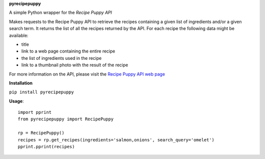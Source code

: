 **pyrecipepuppy**

A simple Python wrapper for the *Recipe Puppy API*

Makes requests to the Recipe Puppy API to retrieve the recipes containing a given list
of ingredients and/or a given search term. It returns the list of all the
recipes returned by the API. For each recipe the following data might
be available:

* title
* link to a web page containing the entire recipe
* the list of ingredients used in the recipe
* link to a thumbnail photo with the result of the recipe

For more information on the API, please visit the `Recipe Puppy API web page <http://www.recipepuppy.com/about/api/>`_

**Installation**

``pip install pyrecipepuppy``

**Usage**::

    import pprint
    from pyrecipepuppy import RecipePuppy

    rp = RecipePuppy()
    recipes = rp.get_recipes(ingredients='salmon,onions', search_query='omelet')
    pprint.pprint(recipes)

